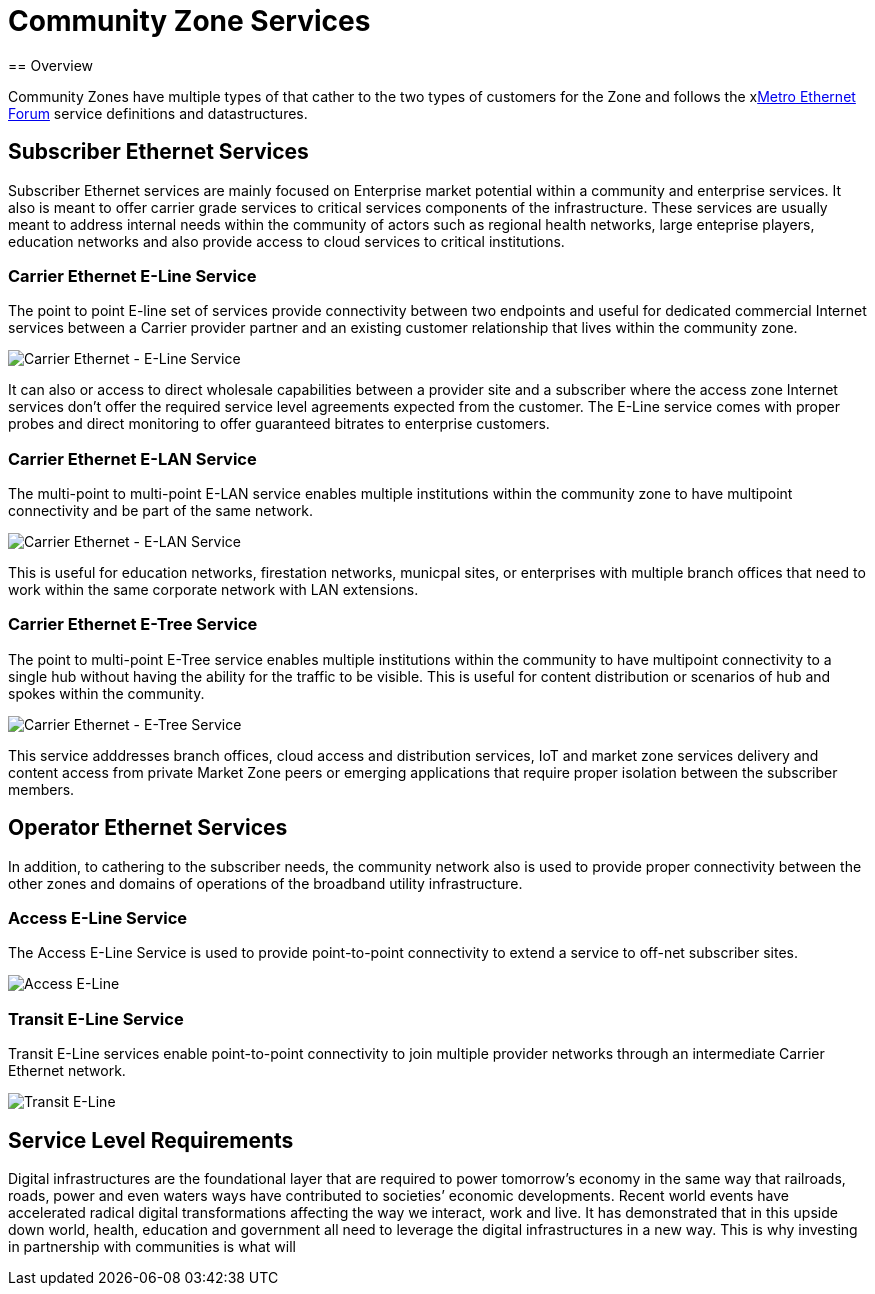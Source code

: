 = Community Zone Services
== Overview

Community Zones have multiple types of that cather to the two types of customers for the Zone and follows the xlink:www.mef.net[Metro Ethernet Forum] service definitions and datastructures.

== Subscriber Ethernet Services

Subscriber Ethernet services are mainly focused on Enterprise market potential within a community and enterprise services. It also is meant to offer carrier grade services to critical services components of the infrastructure. These services are usually meant to address internal needs within the community of actors such as regional health networks, large enteprise players, education networks and also provide access to cloud services to critical institutions.

=== Carrier Ethernet E-Line Service

The point to point E-line set of services provide connectivity between two endpoints and useful for dedicated commercial Internet services between a Carrier provider partner and an existing customer relationship that lives within the community zone.

image::CE_ELine.png[Carrier Ethernet - E-Line Service]

It can also or access to direct wholesale capabilities between a provider site and a subscriber where the access zone Internet services don't offer the required service level agreements expected from the customer. The E-Line service comes with proper probes and direct monitoring to offer guaranteed bitrates to enterprise customers. 


=== Carrier Ethernet E-LAN Service


The multi-point to multi-point E-LAN service enables multiple institutions within the community zone to have multipoint connectivity and be part of the same network. 

image::CE_E-LAN.png[Carrier Ethernet - E-LAN Service]

This is useful for education networks, firestation networks, municpal sites, or enterprises with multiple branch offices that need to work within the same corporate network with LAN extensions.

=== Carrier Ethernet E-Tree Service

The point to multi-point E-Tree service enables multiple institutions within the community to have multipoint connectivity to a single hub without having the ability for the traffic to be visible. This is useful for content distribution or scenarios of hub and spokes within the community. 

image::CE_ETree.png[Carrier Ethernet - E-Tree Service]

This service adddresses branch offices, cloud access and distribution services, IoT and market zone services delivery and content access from private Market Zone peers or emerging applications that require proper isolation between the subscriber members.

== Operator Ethernet Services

In addition, to cathering to the subscriber needs, the community network also is used to provide proper connectivity between the other zones and domains of operations of the broadband utility infrastructure.

=== Access E-Line Service

The Access E-Line Service is used to provide point-to-point connectivity to extend a service to off-net subscriber sites.

image::CE_Access_ELine-1.png[Access E-Line]

=== Transit E-Line Service

Transit E-Line services enable point-to-point connectivity to join multiple provider networks through an intermediate Carrier Ethernet network.

image::CE_Transit_Eline.png[Transit E-Line]

== Service Level Requirements

Digital infrastructures are the foundational layer that are required to power tomorrow’s economy in the same way that railroads, roads, power and even waters ways have contributed to societies’ economic developments. Recent world events have accelerated radical digital transformations affecting the way we interact, work and live. It has demonstrated that in this upside down world,  health, education and government all need to leverage the digital infrastructures in a new way. This is why investing in partnership with communities is what will 

